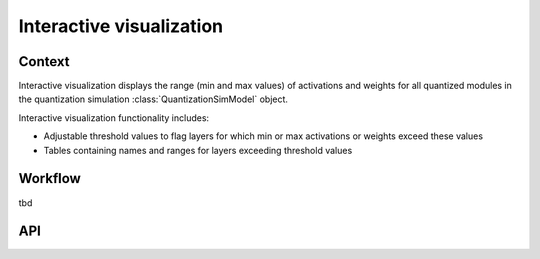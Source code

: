 .. _featureguide-interactive-visualization:

#########################
Interactive visualization
#########################

Context
=======

Interactive visualization displays the range (min and max values) of activations and weights for all quantized modules
in the quantization simulation :class:`QuantizationSimModel` object.

Interactive visualization functionality includes:

- Adjustable threshold values to flag layers for which min or max activations or weights exceed these values
- Tables containing names and ranges for layers exceeding threshold values


Workflow
========

tbd

API
===

.. tab-set::
    :sync-group: platform

    .. tab-item:: PyTorch
        :sync: torch

        .. include:: ../../apiref/torch/interactive_visualization.rst
            :start-after: # start-after

    .. tab-item:: TensorFlow
        :sync: tf

        Interactive visualization does not support TensorFlow.

    .. tab-item:: ONNX
        :sync: onnx

        Interactive visualization does not support ONNX.
